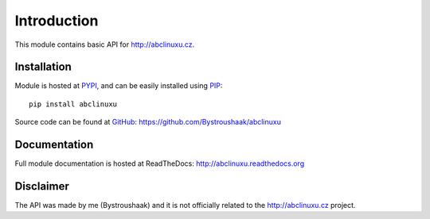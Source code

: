 Introduction
============

This module contains basic API for http://abclinuxu.cz.

Installation
------------
Module is hosted at `PYPI <https://pypi.python.org/pypi/abclinuxu/>`_, and can be easily 
installed using `PIP <http://en.wikipedia.org/wiki/Pip_%28package_manager%29>`_:

::

    pip install abclinuxu

Source code can be found at `GitHub <https://github.com/>`_:
https://github.com/Bystroushaak/abclinuxu

Documentation
-------------
Full module documentation is hosted at ReadTheDocs:
http://abclinuxu.readthedocs.org

Disclaimer
----------
The API was made by me (Bystroushaak) and it is not officially related to the
http://abclinuxu.cz project.